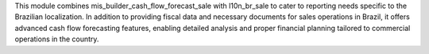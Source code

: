 This module combines mis_builder_cash_flow_forecast_sale with l10n_br_sale to cater to reporting needs specific to the Brazilian localization. In addition to providing fiscal data and necessary documents for sales operations in Brazil, it offers advanced cash flow forecasting features, enabling detailed analysis and proper financial planning tailored to commercial operations in the country.
